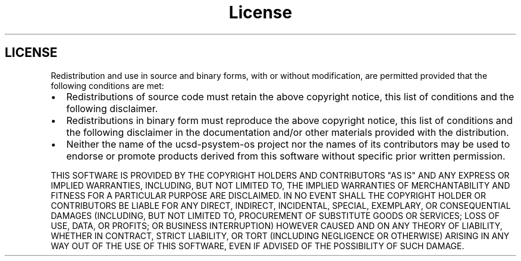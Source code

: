 .TH "License"
.SH "LICENSE"
Redistribution and use in source and binary forms, with or without
modification, are permitted provided that the following conditions are met:
.TP 2m
\[bu]
Redistributions of source code must retain the above copyright notice,
this list of conditions and the following disclaimer.
.TP 2m
\[bu]
Redistributions in binary form must reproduce the above copyright
notice, this list of conditions and the following disclaimer in the
documentation and/or other materials provided with the distribution.
.TP 2m
\[bu]
Neither the name of the ucsd-psystem-os project nor the names of its
contributors may be used to endorse or promote products derived from
this software without specific prior written permission.
.PP
THIS SOFTWARE IS PROVIDED BY THE COPYRIGHT HOLDERS AND CONTRIBUTORS "AS IS"
AND ANY EXPRESS OR IMPLIED WARRANTIES, INCLUDING, BUT NOT LIMITED TO, THE
IMPLIED WARRANTIES OF MERCHANTABILITY AND FITNESS FOR A PARTICULAR PURPOSE
ARE DISCLAIMED. IN NO EVENT SHALL THE COPYRIGHT HOLDER OR CONTRIBUTORS
BE LIABLE FOR ANY DIRECT, INDIRECT, INCIDENTAL, SPECIAL, EXEMPLARY, OR
CONSEQUENTIAL DAMAGES (INCLUDING, BUT NOT LIMITED TO, PROCUREMENT OF
SUBSTITUTE GOODS OR SERVICES; LOSS OF USE, DATA, OR PROFITS; OR BUSINESS
INTERRUPTION) HOWEVER CAUSED AND ON ANY THEORY OF LIABILITY, WHETHER IN
CONTRACT, STRICT LIABILITY, OR TORT (INCLUDING NEGLIGENCE OR OTHERWISE)
ARISING IN ANY WAY OUT OF THE USE OF THIS SOFTWARE, EVEN IF ADVISED OF THE
POSSIBILITY OF SUCH DAMAGE.
